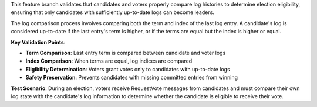 This feature branch validates that candidates and voters properly compare log histories to determine election eligibility, ensuring that only candidates with sufficiently up-to-date logs can become leaders.

The log comparison process involves comparing both the term and index of the last log entry. A candidate's log is considered up-to-date if the last entry's term is higher, or if the terms are equal but the index is higher or equal.

**Key Validation Points**:

- **Term Comparison**: Last entry term is compared between candidate and voter logs
- **Index Comparison**: When terms are equal, log indices are compared
- **Eligibility Determination**: Voters grant votes only to candidates with up-to-date logs
- **Safety Preservation**: Prevents candidates with missing committed entries from winning

**Test Scenario**:
During an election, voters receive RequestVote messages from candidates and must compare their own log state with the candidate's log information to determine whether the candidate is eligible to receive their vote.